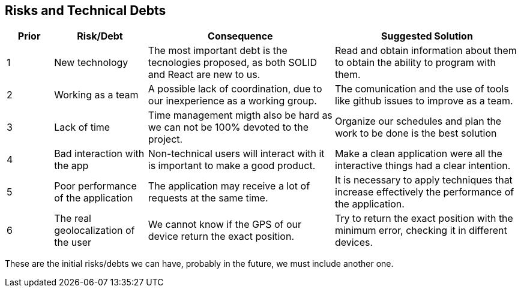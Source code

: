 [[section-technical-risks]]
== Risks and Technical Debts

[options="header",cols="1,2,4,4"]
|===
|Prior|Risk/Debt|Consequence| Suggested Solution
| 1 | New technology |The most important debt is the tecnologies proposed, as both SOLID and React are new to us. | Read and obtain information about them to obtain the ability to program with them.
| 2 | Working as a team |A possible lack of coordination, due to our inexperience as a working group. | The comunication and the use of tools like github issues to improve as a team.
| 3 | Lack of time |Time management migth also be hard as we can not be 100% devoted to the project. | Organize our schedules and plan the work to be done is the best solution
| 4 | Bad interaction with the app | Non-technical users will interact with it is important to make a good product. | Make a clean application were all the interactive things had a clear intention.
| 5 | Poor performance of the application | The application may receive a lot of requests at the same time. | It is necessary to apply techniques that increase effectively the performance of the application.
| 6 | The real geolocalization of the user | We cannot know if the GPS of our device return the exact position. | Try to return the exact position with the minimum error, checking it in different devices.
|===

These are the initial risks/debts we can have, probably in the future, we must include another one.